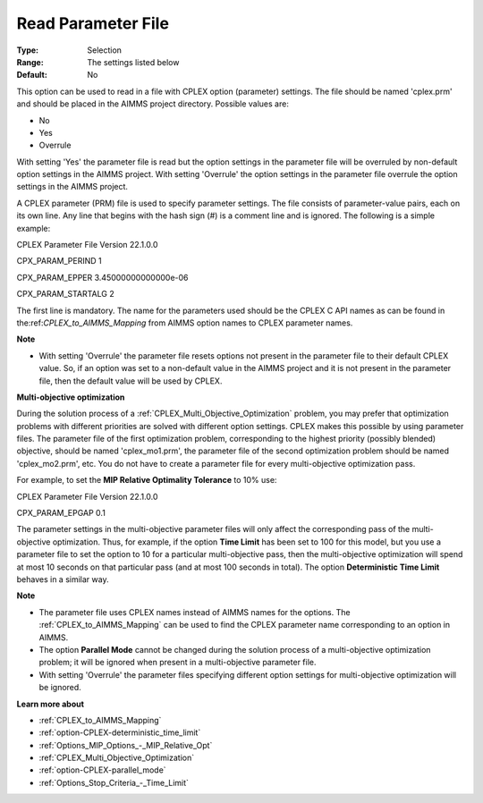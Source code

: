 .. _option-CPLEX-read_parameter_file:


Read Parameter File
===================



:Type:	Selection	
:Range:	The settings listed below	
:Default:	No	



This option can be used to read in a file with CPLEX option (parameter) settings. The file should be named 'cplex.prm' and should be placed in the AIMMS project directory. Possible values are:



*	No
*	Yes
*	Overrule




With setting 'Yes' the parameter file is read but the option settings in the parameter file will be overruled by non-default option settings in the AIMMS project. With setting 'Overrule' the option settings in the parameter file overrule the option settings in the AIMMS project.





A CPLEX parameter (PRM) file is used to specify parameter settings. The file consists of parameter-value pairs, each on its own line. Any line that begins with the hash sign (#) is a comment line and is ignored. The following is a simple example:





CPLEX Parameter File Version 22.1.0.0


CPX_PARAM_PERIND    1


CPX_PARAM_EPPER     3.45000000000000e-06


CPX_PARAM_STARTALG   2





The first line is mandatory. The name for the parameters used should be the CPLEX C API names as can be found in the:ref:`CPLEX_to_AIMMS_Mapping` from AIMMS option names to CPLEX parameter names.





**Note** 

*	With setting 'Overrule' the parameter file resets options not present in the parameter file to their default CPLEX value. So, if an option was set to a non-default value in the AIMMS project and it is not present in the parameter file, then the default value will be used by CPLEX.




**Multi-objective optimization** 


During the solution process of a :ref:`CPLEX_Multi_Objective_Optimization` problem, you may prefer that optimization problems with different priorities are solved with different option settings. CPLEX makes this possible by using parameter files. The parameter file of the first optimization problem, corresponding to the highest priority (possibly blended) objective, should be named 'cplex_mo1.prm', the parameter file of the second optimization problem should be named 'cplex_mo2.prm', etc. You do not have to create a parameter file for every multi-objective optimization pass.





For example, to set the **MIP Relative Optimality Tolerance**  to 10% use:





CPLEX Parameter File Version 22.1.0.0


CPX_PARAM_EPGAP    0.1





The parameter settings in the multi-objective parameter files will only affect the corresponding pass of the multi-objective optimization. Thus, for example, if the option **Time Limit**  has been set to 100 for this model, but you use a parameter file to set the option to 10 for a particular multi-objective pass, then the multi-objective optimization will spend at most 10 seconds on that particular pass (and at most 100 seconds in total). The option **Deterministic Time Limit**  behaves in a similar way.





**Note** 

*	The parameter file uses CPLEX names instead of AIMMS names for the options. The :ref:`CPLEX_to_AIMMS_Mapping` can be used to find the CPLEX parameter name corresponding to an option in AIMMS.
*	The option **Parallel Mode**  cannot be changed during the solution process of a multi-objective optimization problem; it will be ignored when present in a multi-objective parameter file.
*	With setting 'Overrule' the parameter files specifying different option settings for multi-objective optimization will be ignored.




**Learn more about** 

*	:ref:`CPLEX_to_AIMMS_Mapping`  
*	:ref:`option-CPLEX-deterministic_time_limit` 
*	:ref:`Options_MIP_Options_-_MIP_Relative_Opt` 
*	:ref:`CPLEX_Multi_Objective_Optimization` 
*	:ref:`option-CPLEX-parallel_mode` 
*	:ref:`Options_Stop_Criteria_-_Time_Limit` 
